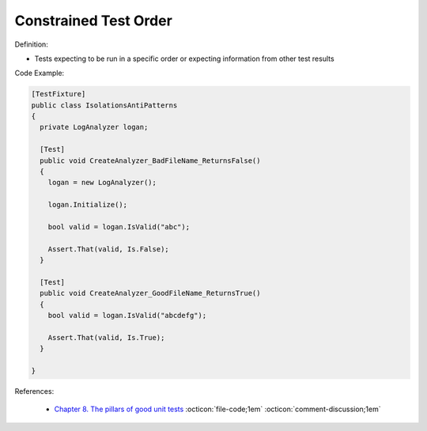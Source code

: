 Constrained Test Order
^^^^^
Definition:

* Tests expecting to be run in a specific order or expecting information from other test results


Code Example:

.. code-block:: csharp

  [TestFixture]
  public class IsolationsAntiPatterns
  {
    private LogAnalyzer logan;

    [Test]
    public void CreateAnalyzer_BadFileName_ReturnsFalse()
    {
      logan = new LogAnalyzer();

      logan.Initialize();

      bool valid = logan.IsValid("abc");

      Assert.That(valid, Is.False);
    }

    [Test]
    public void CreateAnalyzer_GoodFileName_ReturnsTrue()
    {
      bool valid = logan.IsValid("abcdefg");

      Assert.That(valid, Is.True);
    }

  }

References:

 * `Chapter 8. The pillars of good unit tests <https://apprize.best/c/unit/8.html>`_ :octicon:`file-code;1em` :octicon:`comment-discussion;1em`


